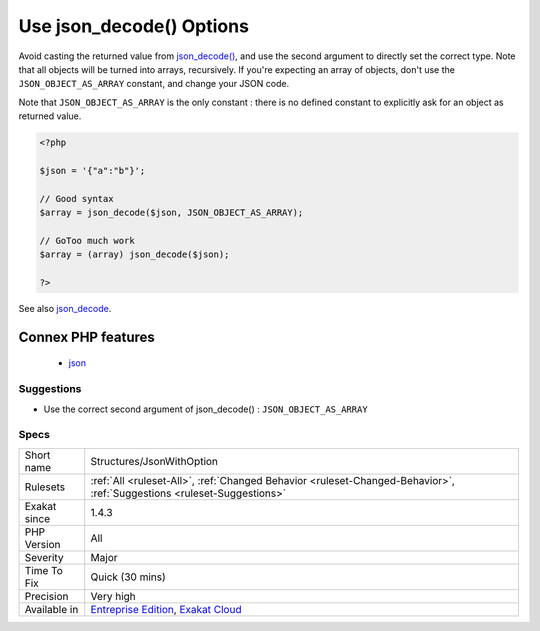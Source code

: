 .. _structures-jsonwithoption:

.. _use-json\_decode()-options:

Use json_decode() Options
+++++++++++++++++++++++++

.. meta\:\:
	:description:
		Use json_decode() Options: json_decode() returns objects by default, unless the second argument is set to ``TRUE`` or ``JSON_OBJECT_AS_ARRAY``.
	:twitter:card: summary_large_image
	:twitter:site: @exakat
	:twitter:title: Use json_decode() Options
	:twitter:description: Use json_decode() Options: json_decode() returns objects by default, unless the second argument is set to ``TRUE`` or ``JSON_OBJECT_AS_ARRAY``
	:twitter:creator: @exakat
	:twitter:image:src: https://www.exakat.io/wp-content/uploads/2020/06/logo-exakat.png
	:og:image: https://www.exakat.io/wp-content/uploads/2020/06/logo-exakat.png
	:og:title: Use json_decode() Options
	:og:type: article
	:og:description: json_decode() returns objects by default, unless the second argument is set to ``TRUE`` or ``JSON_OBJECT_AS_ARRAY``
	:og:url: https://php-tips.readthedocs.io/en/latest/tips/Structures/JsonWithOption.html
	:og:locale: en
  `json_decode() <https://www.php.net/json_decode>`_ returns objects by default, unless the second argument is set to ``TRUE`` or ``JSON_OBJECT_AS_ARRAY``. Then, it returns arrays.

Avoid casting the returned value from `json_decode() <https://www.php.net/json_decode>`_, and use the second argument to directly set the correct type.
Note that all objects will be turned into arrays, recursively. If you're expecting an array of objects, don't use the ``JSON_OBJECT_AS_ARRAY`` constant, and change your JSON code.

Note that ``JSON_OBJECT_AS_ARRAY`` is the only constant : there is no defined constant to explicitly ask for an object as returned value.

.. code-block:: php
   
   <?php
   
   $json = '{"a":"b"}';
   
   // Good syntax
   $array = json_decode($json, JSON_OBJECT_AS_ARRAY);
   
   // GoToo much work
   $array = (array) json_decode($json);
   
   ?>

See also `json_decode <https://www.php.net/json_decode>`_.

Connex PHP features
-------------------

  + `json <https://php-dictionary.readthedocs.io/en/latest/dictionary/json.ini.html>`_


Suggestions
___________

* Use the correct second argument of json_decode() : ``JSON_OBJECT_AS_ARRAY``




Specs
_____

+--------------+-------------------------------------------------------------------------------------------------------------------------+
| Short name   | Structures/JsonWithOption                                                                                               |
+--------------+-------------------------------------------------------------------------------------------------------------------------+
| Rulesets     | :ref:`All <ruleset-All>`, :ref:`Changed Behavior <ruleset-Changed-Behavior>`, :ref:`Suggestions <ruleset-Suggestions>`  |
+--------------+-------------------------------------------------------------------------------------------------------------------------+
| Exakat since | 1.4.3                                                                                                                   |
+--------------+-------------------------------------------------------------------------------------------------------------------------+
| PHP Version  | All                                                                                                                     |
+--------------+-------------------------------------------------------------------------------------------------------------------------+
| Severity     | Major                                                                                                                   |
+--------------+-------------------------------------------------------------------------------------------------------------------------+
| Time To Fix  | Quick (30 mins)                                                                                                         |
+--------------+-------------------------------------------------------------------------------------------------------------------------+
| Precision    | Very high                                                                                                               |
+--------------+-------------------------------------------------------------------------------------------------------------------------+
| Available in | `Entreprise Edition <https://www.exakat.io/entreprise-edition>`_, `Exakat Cloud <https://www.exakat.io/exakat-cloud/>`_ |
+--------------+-------------------------------------------------------------------------------------------------------------------------+


